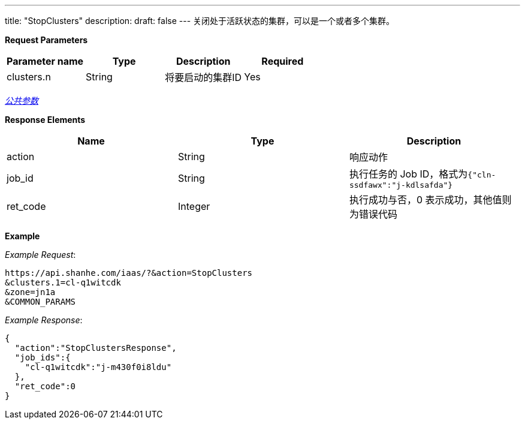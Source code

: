 ---
title: "StopClusters"
description: 
draft: false
---
关闭处于活跃状态的集群，可以是一个或者多个集群。

*Request Parameters*

|===
| Parameter name | Type | Description | Required

| clusters.n
| String
| 将要启动的集群ID
| Yes
|===

link:../../../../parameters/[_公共参数_]

*Response Elements*

|===
| Name | Type | Description

| action
| String
| 响应动作

| job_id
| String
| 执行任务的 Job ID，格式为``{"cln-ssdfawx":"j-kdlsafda"}``

| ret_code
| Integer
| 执行成功与否，0 表示成功，其他值则为错误代码
|===

*Example*


_Example Request_:

----
https://api.shanhe.com/iaas/?&action=StopClusters
&clusters.1=cl-q1witcdk
&zone=jn1a
&COMMON_PARAMS
----

_Example Response_:

[,json]
----
{
  "action":"StopClustersResponse",
  "job_ids":{
    "cl-q1witcdk":"j-m430f0i8ldu"
  },
  "ret_code":0
}
----
